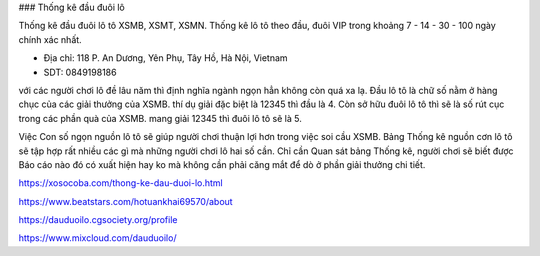 ### Thống kê đầu đuôi lô

Thống kê đầu đuôi lô tô XSMB, XSMT, XSMN. Thống kê lô tô theo đầu, đuôi VIP trong khoảng 7 - 14 - 30 - 100 ngày chính xác nhất.

- Địa chỉ: 118 P. An Dương, Yên Phụ, Tây Hồ, Hà Nội, Vietnam

- SDT: 0849198186

với các người chơi lô đề lâu năm thì định nghĩa ngành ngọn hẳn không còn quá xa lạ. Đầu lô tô là chữ số nằm ở hàng chục của các giải thưởng của XSMB. thí dụ giải đặc biệt là 12345 thì đầu là 4. Còn sở hữu đuôi lô tô thì sẽ là số rút cục trong các phần quà của XSMB. mang giải 12345 thì đuôi lô tô sẽ là 5.

Việc Con số ngọn nguồn lô tô sẽ giúp người chơi thuận lợi hơn trong việc soi cầu XSMB. Bảng Thống kê nguồn cơn lô tô sẽ tập hợp rất nhiều các gì mà những người chơi lô hai số cần. Chỉ cần Quan sát bảng Thống kê, người chơi sẽ biết được Báo cáo nào đó có xuất hiện hay ko mà không cần phải căng mắt để dò ở phần giải thưởng chi tiết.

https://xosocoba.com/thong-ke-dau-duoi-lo.html

https://www.beatstars.com/hotuankhai69570/about

https://dauduoilo.cgsociety.org/profile

https://www.mixcloud.com/dauduoilo/
